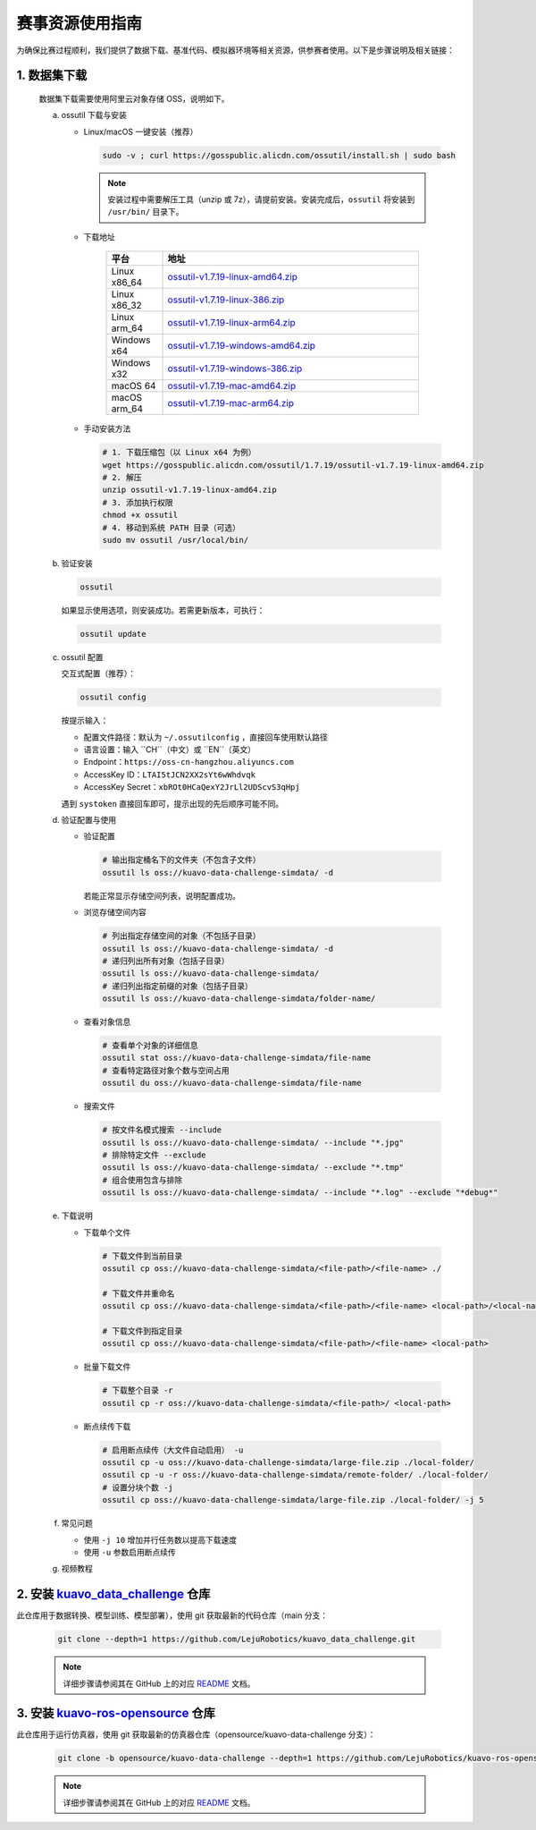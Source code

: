 .. _installation:

************
赛事资源使用指南
************

为确保比赛过程顺利，我们提供了数据下载、基准代码、模拟器环境等相关资源，供参赛者使用。以下是步骤说明及相关链接：

1. 数据集下载
=========================================
   数据集下载需要使用阿里云对象存储 OSS，说明如下。

   a. ossutil 下载与安装

      - Linux/macOS 一键安装（推荐）

        .. code-block:: bash

           sudo -v ; curl https://gosspublic.alicdn.com/ossutil/install.sh | sudo bash

        .. note::

           安装过程中需要解压工具（unzip 或 7z），请提前安装。安装完成后，``ossutil`` 将安装到 ``/usr/bin/`` 目录下。

      - 下载地址

         .. list-table::
            :header-rows: 1
            :widths: 18 82

            * - 平台
              - 地址
            * - Linux x86_64
              - `ossutil-v1.7.19-linux-amd64.zip <https://gosspublic.alicdn.com/ossutil/1.7.19/ossutil-v1.7.19-linux-amd64.zip>`__
            * - Linux x86_32
              - `ossutil-v1.7.19-linux-386.zip <https://gosspublic.alicdn.com/ossutil/1.7.19/ossutil-v1.7.19-linux-386.zip>`__
            * - Linux arm_64
              - `ossutil-v1.7.19-linux-arm64.zip <https://gosspublic.alicdn.com/ossutil/1.7.19/ossutil-v1.7.19-linux-arm64.zip>`__
            * - Windows x64
              - `ossutil-v1.7.19-windows-amd64.zip <https://gosspublic.alicdn.com/ossutil/1.7.19/ossutil-v1.7.19-windows-amd64.zip>`__
            * - Windows x32
              - `ossutil-v1.7.19-windows-386.zip <https://gosspublic.alicdn.com/ossutil/1.7.19/ossutil-v1.7.19-windows-386.zip>`__
            * - macOS 64
              - `ossutil-v1.7.19-mac-amd64.zip <https://gosspublic.alicdn.com/ossutil/1.7.19/ossutil-v1.7.19-mac-amd64.zip>`__
            * - macOS arm_64
              - `ossutil-v1.7.19-mac-arm64.zip <https://gosspublic.alicdn.com/ossutil/1.7.19/ossutil-v1.7.19-mac-arm64.zip>`__


      - 手动安装方法

        .. code-block:: bash

           # 1. 下载压缩包（以 Linux x64 为例）
           wget https://gosspublic.alicdn.com/ossutil/1.7.19/ossutil-v1.7.19-linux-amd64.zip
           # 2. 解压
           unzip ossutil-v1.7.19-linux-amd64.zip
           # 3. 添加执行权限
           chmod +x ossutil
           # 4. 移动到系统 PATH 目录（可选）
           sudo mv ossutil /usr/local/bin/

   b. 验证安装

      .. code-block:: bash

         ossutil

      如果显示使用选项，则安装成功。若需更新版本，可执行：

      .. code-block:: bash

         ossutil update

   c. ossutil 配置

      交互式配置（推荐）：

      .. code-block:: bash

         ossutil config

      按提示输入：

      - 配置文件路径：默认为 ``~/.ossutilconfig`` ，直接回车使用默认路径
      - 语言设置：输入 ``CH``（中文）或 ``EN``（英文）
      - Endpoint：``https://oss-cn-hangzhou.aliyuncs.com``
      - AccessKey ID：``LTAI5tJCN2XX2sYt6wWhdvqk``
      - AccessKey Secret：``xbROt0HCaQexY2JrLl2UDScvS3qHpj``

      遇到 ``systoken`` 直接回车即可，提示出现的先后顺序可能不同。

   d. 验证配置与使用

      - 验证配置

        .. code-block:: bash

           # 输出指定桶名下的文件夹（不包含子文件）
           ossutil ls oss://kuavo-data-challenge-simdata/ -d

        若能正常显示存储空间列表，说明配置成功。

      - 浏览存储空间内容

        .. code-block:: bash

           # 列出指定存储空间的对象（不包括子目录）
           ossutil ls oss://kuavo-data-challenge-simdata/ -d
           # 递归列出所有对象（包括子目录）
           ossutil ls oss://kuavo-data-challenge-simdata/
           # 递归列出指定前缀的对象（包括子目录）
           ossutil ls oss://kuavo-data-challenge-simdata/folder-name/

      - 查看对象信息

        .. code-block:: bash

           # 查看单个对象的详细信息
           ossutil stat oss://kuavo-data-challenge-simdata/file-name
           # 查看特定路径对象个数与空间占用
           ossutil du oss://kuavo-data-challenge-simdata/file-name

      - 搜索文件

        .. code-block:: bash

           # 按文件名模式搜索 --include
           ossutil ls oss://kuavo-data-challenge-simdata/ --include "*.jpg"
           # 排除特定文件 --exclude
           ossutil ls oss://kuavo-data-challenge-simdata/ --exclude "*.tmp"
           # 组合使用包含与排除
           ossutil ls oss://kuavo-data-challenge-simdata/ --include "*.log" --exclude "*debug*"

   e. 下载说明

      - 下载单个文件

        .. code-block:: bash

           # 下载文件到当前目录
           ossutil cp oss://kuavo-data-challenge-simdata/<file-path>/<file-name> ./

           # 下载文件并重命名
           ossutil cp oss://kuavo-data-challenge-simdata/<file-path>/<file-name> <local-path>/<local-name>

           # 下载文件到指定目录
           ossutil cp oss://kuavo-data-challenge-simdata/<file-path>/<file-name> <local-path>

      - 批量下载文件

        .. code-block:: bash

           # 下载整个目录 -r
           ossutil cp -r oss://kuavo-data-challenge-simdata/<file-path>/ <local-path>

      - 断点续传下载

        .. code-block:: bash

           # 启用断点续传（大文件自动启用） -u
           ossutil cp -u oss://kuavo-data-challenge-simdata/large-file.zip ./local-folder/
           ossutil cp -u -r oss://kuavo-data-challenge-simdata/remote-folder/ ./local-folder/
           # 设置分块个数 -j
           ossutil cp oss://kuavo-data-challenge-simdata/large-file.zip ./local-folder/ -j 5

   f. 常见问题

      - 使用 ``-j 10`` 增加并行任务数以提高下载速度
      - 使用 ``-u`` 参数启用断点续传

   g. 视频教程

      .. video:: ../_static/videos/instruction.mp4
         :width: 100%

2. 安装 `kuavo_data_challenge <https://github.com/LejuRobotics/kuavo_data_challenge>`_ 仓库
===================================================================================================
此仓库用于数据转换、模型训练、模型部署），使用 git 获取最新的代码仓库（main 分支：  

   .. code-block:: bash
      
      git clone --depth=1 https://github.com/LejuRobotics/kuavo_data_challenge.git  

   .. note::
      详细步骤请参阅其在 GitHub 上的对应 `README <https://github.com/LejuRobotics/kuavo_data_challenge/blob/main/README.md>`_ 文档。

3. 安装 `kuavo-ros-opensource <https://github.com/LejuRobotics/kuavo-ros-opensource>`_ 仓库
====================================================================================================
此仓库用于运行仿真器，使用 git 获取最新的仿真器仓库（opensource/kuavo-data-challenge 分支）：

   .. code-block:: bash

      git clone -b opensource/kuavo-data-challenge --depth=1 https://github.com/LejuRobotics/kuavo-ros-opensource.git

   .. note::
      详细步骤请参阅其在 GitHub 上的对应 `README <https://github.com/LejuRobotics/kuavo-ros-opensource/blob/opensource/kuavo-data-challenge/readme.md>`_ 文档。

   